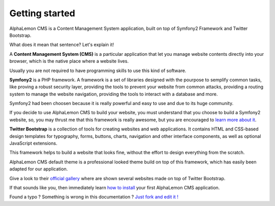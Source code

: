 Getting started
===============

AlphaLemon CMS is a Content Management System application, built on top of Symfony2
Framework and Twitter Bootstrap.

What does it mean that sentence? Let's explain it!

A **Content Management System (CMS)** is a particular application that let you manage
website contents directly into your browser, which is the native place where a website
lives. 

Usually you are not required to have programming skills to use this kind of software.

**Symfony2** is a PHP framework. A framework is a set of libraries designed with the 
pourpose to semplify common tasks, like proving a robust security layer, providing the tools
to prevent your website from common attacks, providing a routing system to manage the 
website navigation, providing the tools to interact with a database and more.

Symfony2 had been choosen because it is really powerful and easy to use and due to its
huge community.

If you decide to use AlphaLemon CMS to build your website, you must understand that you
choose to build a Symfony2 website, so, you may thrust me that this framework is really
awesome, but you are encouraged to `learn more about it`_.

**Twitter Bootstrap** is a collection of tools for creating websites and web applications. 
It contains HTML and CSS-based design templates for typography, forms, buttons, charts, 
navigation and other interface components, as well as optional JavaScript extensions.

This framework helps to build a website that looks fine, without the effort to design everything 
from the scratch.

AlphaLemon CMS default theme is a professional looked theme build on top of this framework,
which has easily been adapted for our application. 

Give a look to their `official gallery`_ where are shown several websites made on top of 
Twitter Bootstrap.

If that sounds like you, then immediately learn `how to install`_ your first AlphaLemon 
CMS application.


.. class:: fork-and-edit

Found a typo ? Something is wrong in this documentation ? `Just fork and edit it !`_

.. _`Just fork and edit it !`: https://github.com/alphalemon/alphalemon-docs
.. _`learn more about it`: http://symfony.com
.. _`official gallery` : http://builtwithbootstrap.com/
.. _`how to install` : how-to-install-alphalemon-cms